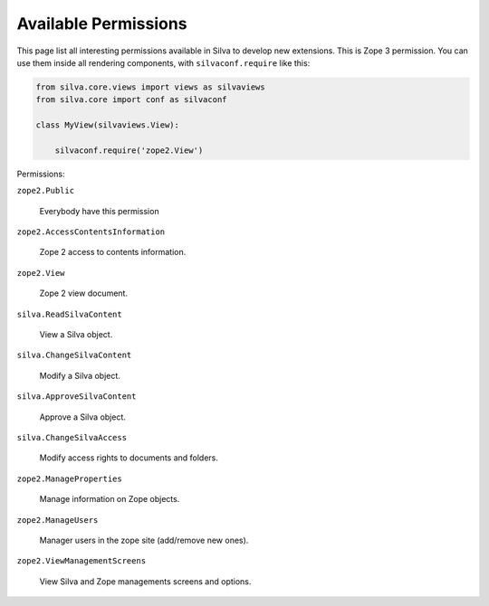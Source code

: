 Available Permissions
=====================

This page list all interesting permissions available in Silva to
develop new extensions. This is Zope 3 permission. You can use them
inside all rendering components, with ``silvaconf.require`` like this:

.. code-block:: python

   from silva.core.views import views as silvaviews
   from silva.core import conf as silvaconf

   class MyView(silvaviews.View):

       silvaconf.require('zope2.View')

Permissions:

``zope2.Public``

    Everybody have this permission

``zope2.AccessContentsInformation``

    Zope 2 access to contents information.

``zope2.View``

    Zope 2 view document.

``silva.ReadSilvaContent``

    View a Silva object.

``silva.ChangeSilvaContent``

    Modify a Silva object.

``silva.ApproveSilvaContent``

    Approve a Silva object.

``silva.ChangeSilvaAccess``

    Modify access rights to documents and folders.

``zope2.ManageProperties``

    Manage information on Zope objects.

``zope2.ManageUsers``

    Manager users in the zope site (add/remove new ones).

``zope2.ViewManagementScreens``

    View Silva and Zope managements screens and options.


